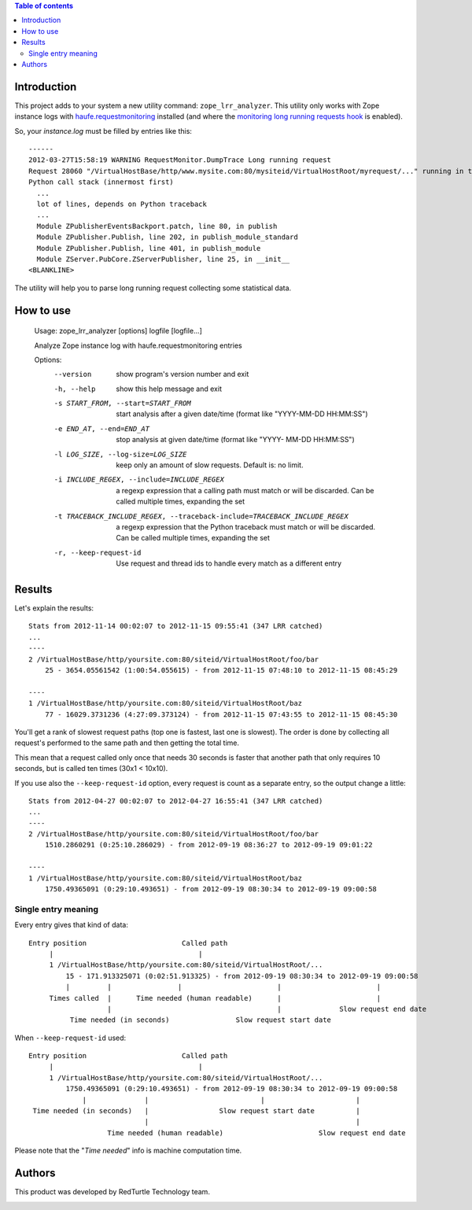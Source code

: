 .. contents:: **Table of contents**

Introduction
============

This project adds to your system a new utility command: ``zope_lrr_analyzer``. This utility only works with
Zope instance logs with `haufe.requestmonitoring`__ installed (and where the
`monitoring long running requests hook`__ is enabled).

__ http://pypi.python.org/pypi/haufe.requestmonitoring
__ http://pypi.python.org/pypi/haufe.requestmonitoring#monitoring-long-running-requests

So, your *instance.log* must be filled by entries like this::

    ------
    2012-03-27T15:58:19 WARNING RequestMonitor.DumpTrace Long running request
    Request 28060 "/VirtualHostBase/http/www.mysite.com:80/mysiteid/VirtualHostRoot/myrequest/..." running in thread 1133545792 since 10.7206499577s
    Python call stack (innermost first)
      ...
      lot of lines, depends on Python traceback
      ...
      Module ZPublisherEventsBackport.patch, line 80, in publish
      Module ZPublisher.Publish, line 202, in publish_module_standard
      Module ZPublisher.Publish, line 401, in publish_module
      Module ZServer.PubCore.ZServerPublisher, line 25, in __init__
    <BLANKLINE>

The utility will help you to parse long running request collecting some statistical data.

How to use
==========

    Usage: zope_lrr_analyzer [options] logfile [logfile...]

    Analyze Zope instance log with haufe.requestmonitoring entries

    Options:
      --version             show program's version number and exit
      -h, --help            show this help message and exit
      -s START_FROM, --start=START_FROM
                            start analysis after a given date/time (format like
                            "YYYY-MM-DD HH:MM:SS")
      -e END_AT, --end=END_AT
                            stop analysis at given date/time (format like "YYYY-
                            MM-DD HH:MM:SS")
      -l LOG_SIZE, --log-size=LOG_SIZE
                            keep only an amount of slow requests. Default is: no
                            limit.
      -i INCLUDE_REGEX, --include=INCLUDE_REGEX
                            a regexp expression that a calling path must match or
                            will be discarded. Can be called multiple times,
                            expanding the set
      -t TRACEBACK_INCLUDE_REGEX, --traceback-include=TRACEBACK_INCLUDE_REGEX
                            a regexp expression that the Python traceback must
                            match or will be discarded. Can be called multiple
                            times, expanding the set
      -r, --keep-request-id
                            Use request and thread ids to handle every match as a
                            different entry

Results
=======

Let's explain the results::

    Stats from 2012-11-14 00:02:07 to 2012-11-15 09:55:41 (347 LRR catched)
    ...
    ----
    2 /VirtualHostBase/http/yoursite.com:80/siteid/VirtualHostRoot/foo/bar
        25 - 3654.05561542 (1:00:54.055615) - from 2012-11-15 07:48:10 to 2012-11-15 08:45:29

    ----
    1 /VirtualHostBase/http/yoursite.com:80/siteid/VirtualHostRoot/baz
        77 - 16029.3731236 (4:27:09.373124) - from 2012-11-15 07:43:55 to 2012-11-15 08:45:30

You'll get a rank of slowest request paths (top one is fastest, last one is slowest).
The order is done by collecting all request's performed to the same path and then getting the total time.

This mean that a request called only once that needs 30 seconds is faster that another path
that only requires 10 seconds, but is called ten times (30x1 < 10x10).

If you use also the ``--keep-request-id`` option, every request is count as a separate entry,
so the output change a little::

    Stats from 2012-04-27 00:02:07 to 2012-04-27 16:55:41 (347 LRR catched)
    ...
    ----
    2 /VirtualHostBase/http/yoursite.com:80/siteid/VirtualHostRoot/foo/bar
        1510.2860291 (0:25:10.286029) - from 2012-09-19 08:36:27 to 2012-09-19 09:01:22

    ----
    1 /VirtualHostBase/http/yoursite.com:80/siteid/VirtualHostRoot/baz
        1750.49365091 (0:29:10.493651) - from 2012-09-19 08:30:34 to 2012-09-19 09:00:58

Single entry meaning
--------------------

Every entry gives that kind of data::

    Entry position                       Called path
         |                                   |
         1 /VirtualHostBase/http/yoursite.com:80/siteid/VirtualHostRoot/...
             15 - 171.913325071 (0:02:51.913325) - from 2012-09-19 08:30:34 to 2012-09-19 09:00:58
             |         |                |                       |                       |
         Times called  |      Time needed (human readable)      |                       |
                       |                                        |              Slow request end date
              Time needed (in seconds)                Slow request start date

When ``--keep-request-id`` used::

    Entry position                       Called path
         |                                   |
         1 /VirtualHostBase/http/yoursite.com:80/siteid/VirtualHostRoot/...
             1750.49365091 (0:29:10.493651) - from 2012-09-19 08:30:34 to 2012-09-19 09:00:58
                 |              |                           |                      |
     Time needed (in seconds)   |                 Slow request start date          |
                                |                                                  |
                       Time needed (human readable)                       Slow request end date


Please note that the "*Time needed*" info is machine computation time.

Authors
=======

This product was developed by RedTurtle Technology team.

.. image:: http://www.redturtle.it/redturtle_banner.png
   :alt: RedTurtle Technology Site
   :target: http://www.redturtle.it/
